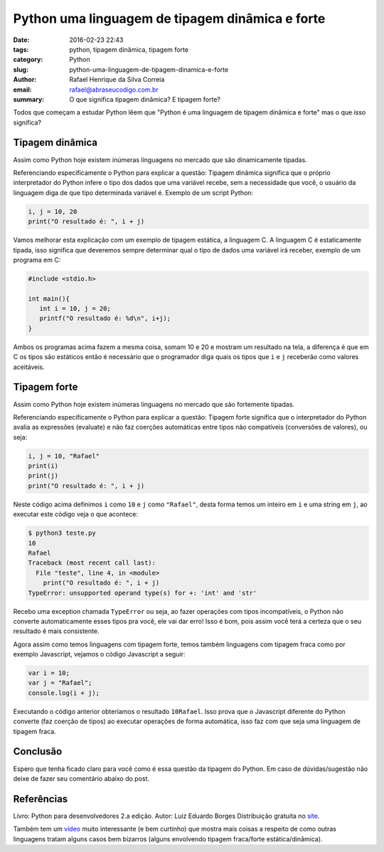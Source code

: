Python uma linguagem de tipagem dinâmica e forte
################################################

:date: 2016-02-23 22:43
:tags: python, tipagem dinâmica, tipagem forte
:category: Python
:slug: python-uma-linguagem-de-tipagem-dinamica-e-forte
:author: Rafael Henrique da Silva Correia
:email:  rafael@abraseucodigo.com.br
:summary: O que significa tipagem dinâmica? E tipagem forte?

Todos que começam a estudar Python lêem que "Python é uma linguagem de tipagem dinâmica e forte" mas o que isso significa?

Tipagem dinâmica
----------------

Assim como Python hoje existem inúmeras linguagens no mercado que são dinamicamente tipadas. 

Referenciando especificamente o Python para explicar a questão: Tipagem dinâmica significa que o próprio interpretador do Python infere o tipo dos dados que uma variável recebe, sem a necessidade que você, o usuário da linguagem diga de que tipo determinada variável é. Exemplo de um script Python:

.. code-block:: python

    i, j = 10, 20
    print("O resultado é: ", i + j)

Vamos melhorar esta explicação com um exemplo de tipagem estática, a linguagem C. A linguagem C é estaticamente tipada, isso significa que deveremos sempre determinar qual o tipo de dados uma variável irá receber, exemplo de um programa em C:

.. code-block:: python

    #include <stdio.h>

    int main(){
       int i = 10, j = 20;
       printf("O resultado é: %d\n", i+j);
    }

Ambos os programas acima fazem a mesma coisa, somam 10 e 20 e mostram um resultado na tela, a diferença é que em C os tipos são estáticos então é necessário que o programador diga quais os tipos que ``i`` e ``j`` receberão como valores aceitáveis.

Tipagem forte
-------------

Assim como Python hoje existem inúmeras linguagens no mercado que são fortemente tipadas. 

Referenciando especificamente o Python para explicar a questão: Tipagem forte significa que o interpretador do Python avalia as expressões (evaluate) e não faz coerções automáticas entre tipos não compatíveis (conversões de valores), ou seja:

.. code-block:: python

    i, j = 10, "Rafael"
    print(i)
    print(j)
    print("O resultado é: ", i + j)

Neste código acima definimos ``i`` como ``10`` e ``j`` como ``"Rafael"``, desta forma temos um inteiro em ``i`` e uma string em ``j``, ao executar este código veja o que acontece:

.. code-block:: code

    $ python3 teste.py
    10
    Rafael
    Traceback (most recent call last):
      File "teste", line 4, in <module>
        print("O resultado é: ", i + j)
    TypeError: unsupported operand type(s) for +: 'int' and 'str'

Recebo uma exception chamada ``TypeError`` ou seja, ao fazer operações com tipos incompatíveis, o Python não converte automaticamente esses tipos pra você, ele vai dar erro! Isso é bom, pois assim você terá a certeza que o seu resultado é mais consistente.

Agora assim como temos linguagens com tipagem forte, temos também linguagens com tipagem fraca como por exemplo Javascript, vejamos o código Javascript a seguir:

.. code-block:: python

    var i = 10;
    var j = "Rafael";
    console.log(i + j);

Executando o código anterior obteríamos o resultado ``10Rafael``. Isso prova que o Javascript diferente do Python converte (faz coerção de tipos) ao executar operações de forma automática, isso faz com que seja uma linguagem de tipagem fraca.

Conclusão
---------

Espero que tenha ficado claro para você como é essa questão da tipagem do Python. Em caso de dúvidas/sugestão não deixe de fazer seu comentário abaixo do post.

Referências
-----------

Livro: Python para desenvolvedores 2.a edição.
Autor: Luiz Eduardo Borges
Distribuição gratuita no `site <http://ark4n.wordpress.com/python/>`_.

Também tem um `vídeo <https://www.destroyallsoftware.com/talks/wat>`_ muito interessante (e bem curtinho) que mostra mais coisas a respeito de como outras linguagens tratam alguns casos bem bizarros (alguns envolvendo tipagem fraca/forte estática/dinâmica).
